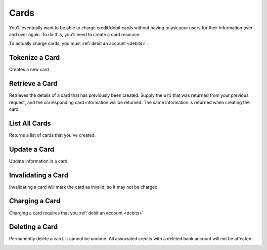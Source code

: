 .. _cards:

Cards
=====

You'll eventually want to be able to charge credit/debit cards without
having to ask your users for their information over and over again. To do
this, you'll need to create a card resource.

To actually charge cards, you must :ref:`debit an account <debits>`.

.. cssclass:: method-section

Tokenize a Card
---------------
Creates a new card

.. cssclass:: dl-horizontal dl-params

   .. dcode:: form cards.create


.. container:: code-white

  .. dcode:: scenario card_create


.. cssclass:: method-section

Retrieve a Card
---------------

Retrieves the details of a card that has previously been created.
Supply the ``uri`` that was returned from your previous request, and
the corresponding card information will be returned. The same
information is returned when creating the card.

.. container:: method-description

  .. no request

.. container:: code-white

  .. dcode:: scenario card_show

.. cssclass:: method-section


List All Cards
--------------

Returns a list of cards that you've created.

.. cssclass:: dl-horizontal dl-params

  ``limit``
      *optional* integer. Defaults to ``10``.

  ``offset``
      *optional* integer. Defaults to ``0``.

.. container:: code-white

  .. dcode:: scenario card_list

.. cssclass:: method-section

Update a Card
-------------

Update information in a card

.. container:: method-description

  .. no request

.. container:: code-white

  .. dcode:: scenario card_update

.. cssclass:: method-section

Invalidating a Card
-------------------

Invalidating a card will mark the card as invalid, so it may not be charged.

.. container:: method-description

  .. no request

.. container:: code-white

  .. dcode:: scenario card_invalidate

.. cssclass:: method-section

Charging a Card
----------------

Charging a card requires that you :ref:`debit an account <debits>`

.. container:: method-description

  .. no request

.. container:: code-white

  .. no request

Deleting a Card
---------------------

Permanently delete a card. It cannot be undone. All associated credits
with a deleted bank account will not be affected.

.. container:: method-description

   .. no request

.. container:: method-examples

   .. dcode:: scenario card_delete

